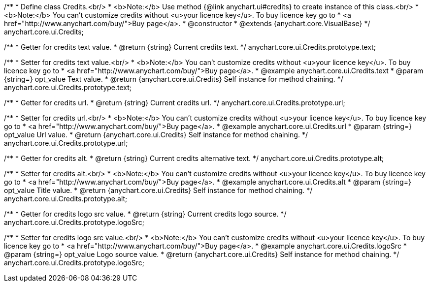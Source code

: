 /**
 * Define class Credits.<br/>
 * <b>Note:</b> Use method {@link anychart.ui#credits} to create instance of this class.<br/>
 * <b>Note:</b> You can't customize credits without <u>your licence key</u>. To buy licence key go to
 * <a href="http://www.anychart.com/buy/">Buy page</a>.
 * @constructor
 * @extends {anychart.core.VisualBase}
 */
anychart.core.ui.Credits;

/**
 * Getter for credits text value.
 * @return {string} Current credits text.
 */
anychart.core.ui.Credits.prototype.text;

/**
 * Setter for credits text value.<br/>
 * <b>Note:</b> You can't customize credits without <u>your licence key</u>. To buy licence key go to
 * <a href="http://www.anychart.com/buy/">Buy page</a>.
 * @example anychart.core.ui.Credits.text
 * @param {string=} opt_value Text value.
 * @return {anychart.core.ui.Credits} Self instance for method chaining.
 */
anychart.core.ui.Credits.prototype.text;

/**
 * Getter for credits url.
 * @return {string} Current credits url.
 */
anychart.core.ui.Credits.prototype.url;

/**
 * Setter for credits url.<br/>
 * <b>Note:</b> You can't customize credits without <u>your licence key</u>. To buy licence key go to
 * <a href="http://www.anychart.com/buy/">Buy page</a>.
 * @example anychart.core.ui.Credits.url
 * @param {string=} opt_value Url value.
 * @return {anychart.core.ui.Credits} Self instance for method chaining.
 */
anychart.core.ui.Credits.prototype.url;

/**
 * Getter for credits alt.
 * @return {string} Current credits alternative text.
 */
anychart.core.ui.Credits.prototype.alt;

/**
 * Setter for credits alt.<br/>
 * <b>Note:</b> You can't customize credits without <u>your licence key</u>. To buy licence key go to
 * <a href="http://www.anychart.com/buy/">Buy page</a>.
 * @example anychart.core.ui.Credits.alt
 * @param {string=} opt_value Title value.
 * @return {anychart.core.ui.Credits} Self instance for method chaining.
 */
anychart.core.ui.Credits.prototype.alt;

/**
 * Getter for credits logo src value.
 * @return {string} Current credits logo source.
 */
anychart.core.ui.Credits.prototype.logoSrc;

/**
 * Setter for credits logo src value.<br/>
 * <b>Note:</b> You can't customize credits without <u>your licence key</u>. To buy licence key go to
 * <a href="http://www.anychart.com/buy/">Buy page</a>.
 * @example anychart.core.ui.Credits.logoSrc
 * @param {string=} opt_value Logo source value.
 * @return {anychart.core.ui.Credits} Self instance for method chaining.
 */
anychart.core.ui.Credits.prototype.logoSrc;

